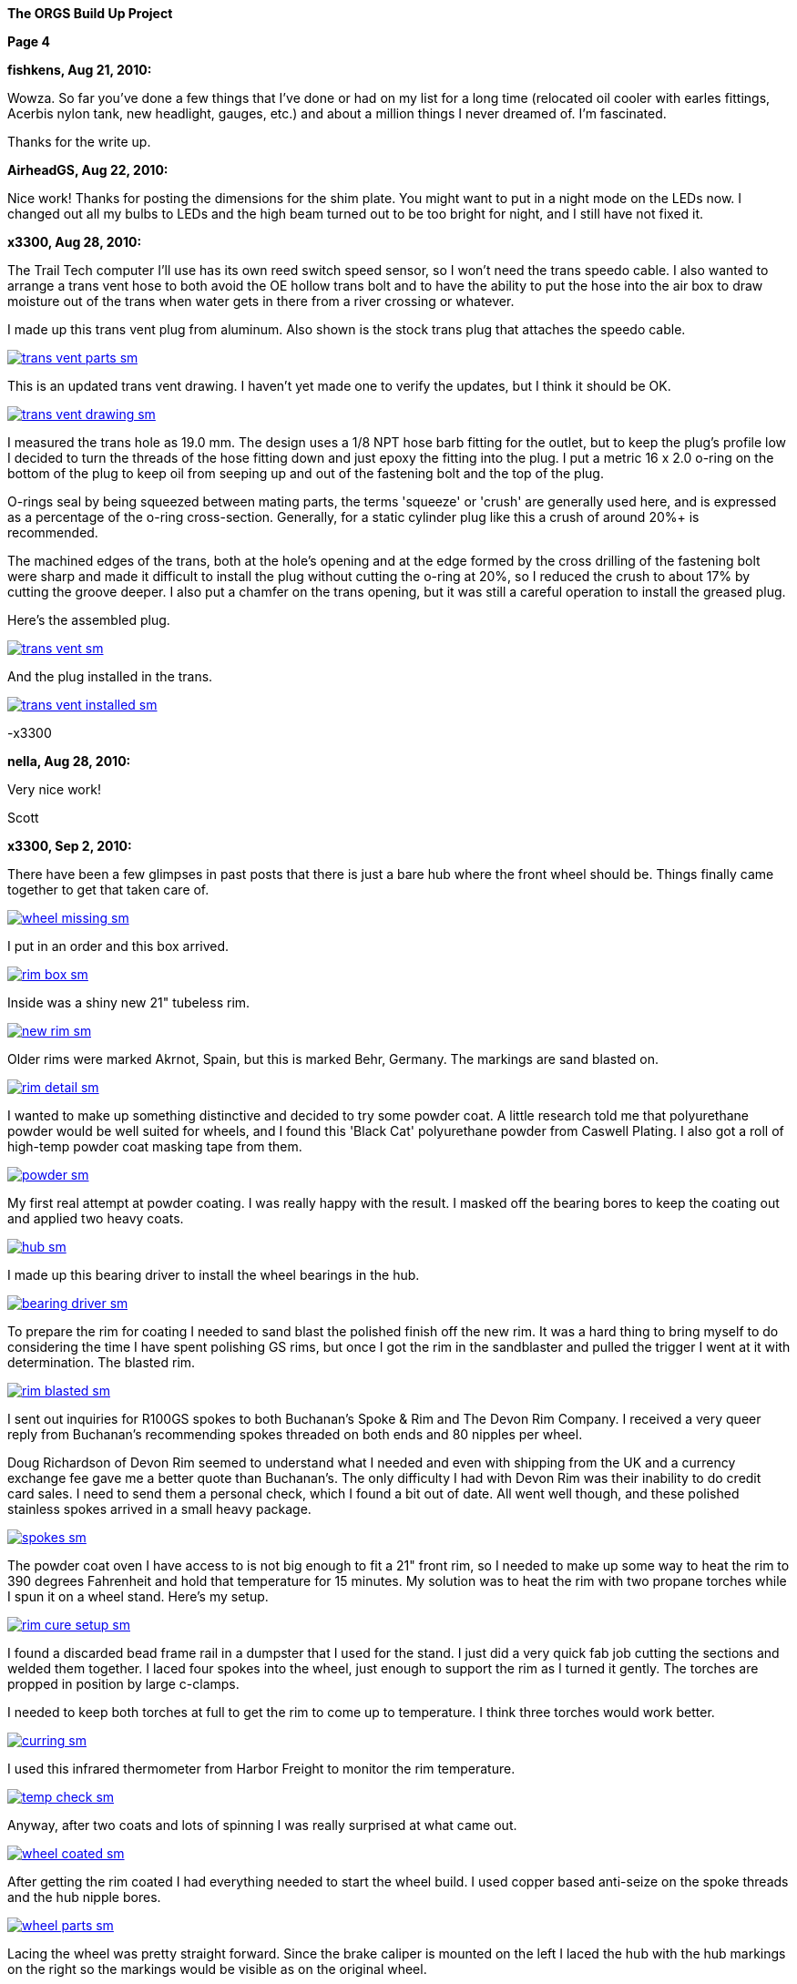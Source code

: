 
:url-bmw-frame-gussets: https://www.advrider.com/f/threads/bmw-frame-gussets.638795/
:url-frame-gussets-svg: https://github.com/moto-design/bmw-frame-gussets


:imagesdir: images

:notitle:
:nofooter:

= ORGS Build Up - Page 4

[big]*The ORGS Build Up Project*

*Page 4*

*fishkens, Aug 21, 2010:*

Wowza. So far you've done a few things that I've done or had on my list for a long time (relocated oil cooler with earles fittings, Acerbis nylon tank, new headlight, gauges, etc.) and about a million things I never dreamed of. I'm fascinated.

Thanks for the write up.

*AirheadGS, Aug 22, 2010:*

Nice work! Thanks for posting the dimensions for the shim plate. You might want to put in a night mode on the LEDs now. I changed out all my bulbs to LEDs and the high beam turned out to be too bright for night, and I still have not fixed it.

*x3300, Aug 28, 2010:*

The Trail Tech computer I'll use has its own reed switch speed sensor, so I won't need the trans speedo cable. I also wanted to arrange a trans vent hose to both avoid the OE hollow trans bolt and to have the ability to put the hose into the air box to draw moisture out of the trans when water gets in there from a river crossing or whatever.

I made up this trans vent plug from aluminum. Also shown is the stock trans plug that attaches the speedo cable.

image::24-trans-vent/trans-vent-parts-sm.jpg[link={imagesdir}/24-trans-vent/trans-vent-parts.jpg,window=_blank]

This is an updated trans vent drawing. I haven't yet made one to verify the updates, but I think it should be OK.

image::24-trans-vent/trans-vent-drawing-sm.jpg[link={imagesdir}/24-trans-vent/trans-vent-drawing.jpg,window=_blank]

I measured the trans hole as 19.0 mm. The design uses a 1/8 NPT hose barb fitting for the outlet, but to keep the plug's profile low I decided to turn the threads of the hose fitting down and just epoxy the fitting into the plug. I put a metric 16 x 2.0 o-ring on the bottom of the plug to keep oil from seeping up and out of the fastening bolt and the top of the plug.

O-rings seal by being squeezed between mating parts, the terms 'squeeze' or 'crush' are generally used here, and is expressed as a percentage of the o-ring cross-section. Generally, for a static cylinder plug like this a crush of around 20%+ is recommended.

The machined edges of the trans, both at the hole's opening and at the edge formed by the cross drilling of the fastening bolt were sharp and made it difficult to install the plug without cutting the o-ring at 20%, so I reduced the crush to about 17% by cutting the groove deeper. I also put a chamfer on the trans opening, but it was still a careful operation to install the greased plug.

Here's the assembled plug.

image::24-trans-vent/trans-vent-sm.jpg[link={imagesdir}/24-trans-vent/trans-vent.jpg,window=_blank]

And the plug installed in the trans.

image::24-trans-vent/trans-vent-installed-sm.jpg[link={imagesdir}/24-trans-vent/trans-vent-installed.jpg,window=_blank]

-x3300

*nella, Aug 28, 2010:*

Very nice work!

Scott

*x3300, Sep 2, 2010:*

There have been a few glimpses in past posts that there is just a bare hub where the front wheel should be. Things finally came together to get that taken care of.

image::25-front-wheel-build/wheel-missing-sm.jpg[link={imagesdir}/25-front-wheel-build/wheel-missing.jpg,window=_blank]

I put in an order and this box arrived.

image::25-front-wheel-build/rim-box-sm.jpg[link={imagesdir}/25-front-wheel-build/rim-box.jpg,window=_blank]

Inside was a shiny new 21" tubeless rim.

image::25-front-wheel-build/new-rim-sm.jpg[link={imagesdir}/25-front-wheel-build/new-rim.jpg,window=_blank]

Older rims were marked Akrnot, Spain, but this is marked Behr, Germany. The markings are sand blasted on.

image::25-front-wheel-build/rim-detail-sm.jpg[link={imagesdir}/25-front-wheel-build/rim-detail.jpg,window=_blank]

I wanted to make up something distinctive and decided to try some powder coat. A little research told me that polyurethane powder would be well suited for wheels, and I found this 'Black Cat' polyurethane powder from Caswell Plating. I also got a roll of high-temp powder coat masking tape from them.

image::25-front-wheel-build/powder-sm.jpg[link={imagesdir}/25-front-wheel-build/powder.jpg,window=_blank]

My first real attempt at powder coating. I was really happy with the result. I masked off the bearing bores to keep the coating out and applied two heavy coats.

image::25-front-wheel-build/hub-sm.jpg[link={imagesdir}/25-front-wheel-build/hub.jpg,window=_blank]

I made up this bearing driver to install the wheel bearings in the hub.

image::25-front-wheel-build/bearing-driver-sm.jpg[link={imagesdir}/25-front-wheel-build/bearing-driver.jpg,window=_blank]

To prepare the rim for coating I needed to sand blast the polished finish off the new rim. It was a hard thing to bring myself to do considering the time I have spent polishing GS rims, but once I got the rim in the sandblaster and pulled the trigger I went at it with determination. The blasted rim.

image::25-front-wheel-build/rim-blasted-sm.jpg[link={imagesdir}/25-front-wheel-build/rim-blasted.jpg,window=_blank]

I sent out inquiries for R100GS spokes to both Buchanan's Spoke & Rim and The Devon Rim Company. I received a very queer reply from Buchanan's recommending spokes threaded on both ends and 80 nipples per wheel.

Doug Richardson of Devon Rim seemed to understand what I needed and even with shipping from the UK and a currency exchange fee gave me a better quote than Buchanan's. The only difficulty I had with Devon Rim was their inability to do credit card sales. I need to send them a personal check, which I found a bit out of date. All went well though, and these polished stainless spokes arrived in a small heavy package.

image::25-front-wheel-build/spokes-sm.jpg[link={imagesdir}/25-front-wheel-build/spokes.jpg,window=_blank]

The powder coat oven I have access to is not big enough to fit a 21" front rim, so I needed to make up some way to heat the rim to 390 degrees Fahrenheit and hold that temperature for 15 minutes. My solution was to heat the rim with two propane torches while I spun it on a wheel stand. Here's my setup.

image::25-front-wheel-build/rim-cure-setup-sm.jpg[link={imagesdir}/25-front-wheel-build/rim-cure-setup.jpg,window=_blank]

I found a discarded bead frame rail in a dumpster that I used for the stand. I just did a very quick fab job cutting the sections and welded them together. I laced four spokes into the wheel, just enough to support the rim as I turned it gently. The torches are propped in position by large c-clamps.

I needed to keep both torches at full to get the rim to come up to temperature. I think three torches would work better.

image::25-front-wheel-build/curring-sm.jpg[link={imagesdir}/25-front-wheel-build/curring.jpg,window=_blank]

I used this infrared thermometer from Harbor Freight to monitor the rim temperature.

image::25-front-wheel-build/temp-check-sm.jpg[link={imagesdir}/25-front-wheel-build/temp-check.jpg,window=_blank]

Anyway, after two coats and lots of spinning I was really surprised at what came out.

image::25-front-wheel-build/wheel-coated-sm.jpg[link={imagesdir}/25-front-wheel-build/wheel-coated.jpg,window=_blank]

After getting the rim coated I had everything needed to start the wheel build. I used copper based anti-seize on the spoke threads and the hub nipple bores.

image::25-front-wheel-build/wheel-parts-sm.jpg[link={imagesdir}/25-front-wheel-build/wheel-parts.jpg,window=_blank]

Lacing the wheel was pretty straight forward. Since the brake caliper is mounted on the left I laced the hub with the hub markings on the right so the markings would be visible as on the original wheel.

To get a close to equal initial spoke length I used this M3 screw with nuts as a depth gauge through the top of the nipple. Also shown here are some grub screws. I ended up not using these. I'll see how things work out without them.

image::25-front-wheel-build/depth-gauge-sm.jpg[link={imagesdir}/25-front-wheel-build/depth-gauge.jpg,window=_blank]

To keep track of where I was I put these marks on the wheel. The tape on the rim with the red circle marks the axial high point. The blue was to mark the rim weld.

image::25-front-wheel-build/marks-sm.jpg[link={imagesdir}/25-front-wheel-build/marks.jpg,window=_blank]

Here are the tools I used to build the wheel. A dial indicator, a torque wrench, masking tape and markers.

image::25-front-wheel-build/tools-sm.jpg[link={imagesdir}/25-front-wheel-build/tools.jpg,window=_blank]

Here's how I setup the dial indicator. It was a little tiring to bend over to read it though. I put a little grease on the rim to lubricate where the dial indicator plunger slid on the rim. I didn't want to put the indicator on the outside of the rim for fear of scratching that finish.

image::25-front-wheel-build/indicator-sm.jpg[link={imagesdir}/25-front-wheel-build/indicator.jpg,window=_blank]

After I got the radial and axial run-out in control I set the dish with this straight edge.

image::25-front-wheel-build/dish-sm.jpg[link={imagesdir}/25-front-wheel-build/dish.jpg,window=_blank]

In the end I had a radial run-out of 0.7 mm and an axial run-out of 0.4 mm. The BMW service manual gives a factory tolerance of 1.0 mm and a service limit of 1.3 mm for both.

Here's the finished wheel with a TKC-80 mounted.

image::25-front-wheel-build/wheel-installed-sm.jpg[link={imagesdir}/25-front-wheel-build/wheel-installed.jpg,window=_blank]

I can now finally after many months roll the bike around.

-x3300

*Padmei, Sep 3, 2010:*

Far out nice rims.

*NordieBoy, Sep 3, 2010:*

Nicely done.

*Gimmeslack, Sep 3, 2010:*

This is frikkin' amazing. Brilliant hillbilly engineering!!

x3300 said:

The powder coat oven I have access to is not big enough to fit a 21" front rim, so I needed to make up some way to heat the rim to 390 degrees Fahrenheit and hold that temperature for 15 minutes. My solution was to heat the rim with two propane torches while I spun it on a wheel stand. Here's my setup.

I found a discarded bead frame rail in a dumpster that I used for the stand. I just did a very quick fab job cutting the sections and welded them together. I laced four spokes into the wheel, just enough to support the rim as I turned it gently. The torches are propped in position by large c-clamps.

I needed to keep both torches at full to get the rim to come up to temperature. I think three torches would work better.

I used this infrared thermometer from Harbor Freight to monitor the rim temperature.

Anyway, after two coats and lots of spinning I was really surprised at what came out.

-x3300 Click to expand...

*rediRrakaD, Sep 3, 2010:*

Once again a creative solution . Thanks for posting. S.

*datchew, Sep 3, 2010:*

black rims and TKC-80's.

I'm seeing a trend developing here. Real nice work so far. I'm enjoying watching.

*One Less Harley, Sep 3, 2010:*

wish I had known you needed a rim as I could have sold you a good used one for half of BMW price. To late as I sent the rim and hub to have a tube rim laced to a GS front hub.

*x3300, Sep 19, 2010:*

I needed to make up a long brake line that routes around the big Trail Tech race lamp.

The R1200RT caliper I'm using had a broken off bleeder, so I figured it would be a good time to fix it. I bought a new bleeder and removed the broken stub with a bolt extractor. I heated the caliper around the bleeder with a torch to expand the aluminum.

image::26-brake-line/extractor-sm.jpg[link={imagesdir}/26-brake-line/extractor.jpg,window=_blank]

I got a few different kinds of hose to make up the brake line. Also shown is the bulk braided brake hose.

image::26-brake-line/hose-sm.jpg[link={imagesdir}/26-brake-line/hose.jpg,window=_blank]

I used Earl's Speed Flex -3 hose and Speed Seal hose ends to makeup the line. Details of its use have been covered elsewhere. To get some rigidity in the run between the mount at the top of the fork protector and the line guide I used some stiff plastic hose over the brake line.

When the fork compressed a sharp bend was forming at the upper hose end. I was worried that over time the brake hose Teflon liner may fail here due to fatigue so I used some flexible hose over the brake hose there to reduce the the stress. I used some heat shrink tubing to seal the joints and hold things together. The banjo bolts are just OE BMW (M10x1.0x18).

image::26-brake-line/finished-line-sm.jpg[link={imagesdir}/26-brake-line/finished-line.jpg,window=_blank]

The CRF has a plastic brake line guide that mounts close to the center of the lower triple clamp. It was not possible to use this with the Trail Tech Race Lamp so I made up a guide from aluminum that mounts to the fork upper with a large hose clamp. For a trim look I used a European spec clamp that has the thinner band width.

image::26-brake-line/guide-sm.jpg[link={imagesdir}/26-brake-line/guide.jpg,window=_blank]

Here's how the guide mounts to the fork. I made the hole big enough to slide a hose end through, but since there's no split in the guide I'll need to remove a hose end from either the master cylinder or the caliper to get the guide off the line.

image::26-brake-line/guide-installed-sm.jpg[link={imagesdir}/26-brake-line/guide-installed.jpg,window=_blank]

After getting the line on and the system bled I found that two of the caliper pistons were sticky, so I took the caliper apart to clean it up and found some build up on those pistons. The seals didn't show any wear so I didn't replace them.

This caliper uses internal dust seals, as apposed to the external seal of the OE R100GS caliper. I think this internal seal design would be effected by dirt riding more than the external seal design.

image::26-brake-line/caliper-sm.jpg[link={imagesdir}/26-brake-line/caliper.jpg,window=_blank]

This photo shows the seal grooves of the caliper body. The inner groves are for the pressure seals, and the outer for the dust seals.

image::26-brake-line/grooves-sm.jpg[link={imagesdir}/26-brake-line/grooves.jpg,window=_blank]

After the cleanup the caliper worked better. Heres a view of the lower line routing.

image::26-brake-line/done-sm.jpg[link={imagesdir}/26-brake-line/done.jpg,window=_blank]

-x3300

*x3300, Sep 24, 2010:*

I saw this R100RT monolever arm up for sale so I figured I'd see what could be done with it.

image::27-monolever-arm/new-arm-sm.jpg[link={imagesdir}/27-monolever-arm/new-arm.jpg,window=_blank]

image::27-monolever-arm/arm-inside-sm.jpg[link={imagesdir}/27-monolever-arm/arm-inside.jpg,window=_blank]

Here are a few shots that compare the parlever arm to the monolever.

image::27-monolever-arm/compare-arm-sm.jpg[link={imagesdir}/27-monolever-arm/compare-arm.jpg,window=_blank]

image::27-monolever-arm/compare-brake-face-sm.jpg[link={imagesdir}/27-monolever-arm/compare-brake-face.jpg,window=_blank]

image::27-monolever-arm/compare-brake-side-sm.jpg[link={imagesdir}/27-monolever-arm/compare-brake-side.jpg,window=_blank]

The GS wheel fitted to the monolever arm. There's about a 20 mm gap betwen the hub and the final drive.

image::27-monolever-arm/wheel-offset-sm.jpg[link={imagesdir}/27-monolever-arm/wheel-offset.jpg,window=_blank]

image::27-monolever-arm/gripster-clearance-sm.jpg[link={imagesdir}/27-monolever-arm/gripster-clearance.jpg,window=_blank]

I did some measurements to get an idea of wheel travel limits with the monolever arm. In both the topped-out and bottomed-out case the limiting factor was the u-joint rubbing on the inside of the swingarm.

image::27-monolever-arm/topped-out-sm.jpg[link={imagesdir}/27-monolever-arm/topped-out.jpg,window=_blank]

image::27-monolever-arm/half-sm.jpg[link={imagesdir}/27-monolever-arm/half.jpg,window=_blank]

image::27-monolever-arm/bottomed-out-sm.jpg[link={imagesdir}/27-monolever-arm/bottomed-out.jpg,window=_blank]

To get the drive shaft out of the swingarm I made up this spring compressor. The threaded parts extra long so it will work with longer swingarms.

image::27-monolever-arm/compressor-sm.jpg[link={imagesdir}/27-monolever-arm/compressor.jpg,window=_blank]

Here's the compressor in action.

image::27-monolever-arm/compressing-sm.jpg[link={imagesdir}/27-monolever-arm/compressing.jpg,window=_blank]

The u-joint was going bad so I'll need to replace it. I pressed the bearing caps out with this press, but I think just the screw of a bench vise would give enough force.

image::27-monolever-arm/pressing-sm.jpg[link={imagesdir}/27-monolever-arm/pressing.jpg,window=_blank]

Once the bearing cap was pressed out as much as it could be I grabbed the end of it with a bench vise and hammered the yoke off it.

image::27-monolever-arm/joint-removal-sm.jpg[link={imagesdir}/27-monolever-arm/joint-removal.jpg,window=_blank]

The disassembled arm and shaft.

image::27-monolever-arm/mono-parts-sm.jpg[link={imagesdir}/27-monolever-arm/mono-parts.jpg,window=_blank]

I did this mock-up to see where things could go.

image::27-monolever-arm/lt-mockup-sm.jpg[link={imagesdir}/27-monolever-arm/lt-mockup.jpg,window=_blank]

-x3300

*fishkens, Sep 24, 2010:*

Neato. Looking forward to the next update.

Thanks.

*rediRrakaD, Sep 25, 2010:*

X303,

Heading in this direction???

image::dr-mono-arm.jpg[]

*x3300, Oct 1, 2010:*

rediRrakaD, whether or not we have realized it yet, I think we are all heading there.

I took a trip over to the scrap yard to look around for some stock I'll need while working on the monolever arm.

Here's what I found from the left; two 3/4" hardened bolts for the shaft, one of which I hoped would work, a section of 2"x1/16" tube for a cross brace, a rusty piece of 1" square tube for a fixture brace, and a section of 3"x2"x3/16" rectangular tube to make up the main part of the fixture.

image::28-swingarm-fixture/fixture-stock-sm.jpg[link={imagesdir}/28-swingarm-fixture/fixture-stock.jpg,window=_blank]

My idea was to have a T-shaped fixture made of heavy gauge rectangular tube that would clamp the front of the swingarm at the swingarm pivot bearings, and then to have an indexable end plate that duplicates the final drive mounting pattern to hold the rear of the arm. The indexing of the end plate would allow it to hold swingarms of differing lengths.

I made up these swingarm fixture drawings to work with:

  bearing plug drawing  http://stuff.gotdns.org/bike/orgs-build-up/28-swingarm-fixture/bearing-plug.dxf
  angle plate drawing   http://stuff.gotdns.org/bike/orgs-build-up/28-swingarm-fixture/angle-plate.dxf
  main arm drawing      http://stuff.gotdns.org/bike/orgs-build-up/28-swingarm-fixture/main-arm.dxf

The main arm acts as a stable base for the other parts and allows indexing of the angle plate at 25mm increments. Arms of 0, 50, 75, 100, and 125mm. I don't think 25mm worth the effort, and the two index holes at 50mm were actually an error in my drawing that I didn't catch until after I got the machining done.

image::28-swingarm-fixture/main-arm-drawing-sm.jpg[link={imagesdir}/28-swingarm-fixture/main-arm-drawing.jpg,window=_blank]

The angle plate duplicates the mounting pattern of the final drive and holds the rear of the swingarm in position. The lower section of the plate has two 10mm chromed pins pressed in that allow precision positioning of the plate on the main arm. The pins provide the alignment, and two 13mm bolts provide the attachment force.

image::28-swingarm-fixture/angle-plate-drawing-sm.jpg[link={imagesdir}/28-swingarm-fixture/angle-plate-drawing.jpg,window=_blank]

The bearing plugs fit into the bores of the swingarm pivot bearings and clamp the front of the swingarm in position. Two bolts with 15mm of the diameter turned down fit into the center hole of the plugs. These bolts then thread into nuts welded on the front risers of the fixture.

image::28-swingarm-fixture/bearing-plug-drawing-sm.jpg[link={imagesdir}/28-swingarm-fixture/bearing-plug-drawing.jpg,window=_blank]

I found these concrete anchor bolts are a handy way to pull the swingarm bearing out of the race.

image::28-swingarm-fixture/bearing-puller-sm.jpg[link={imagesdir}/28-swingarm-fixture/bearing-puller.jpg,window=_blank]

I decided to make the angle plate out of aluminum because aluminum is easy to work with, but I think now it would be better made of steel since it seems as it will wear fast. I bored out the big hole in the angle plate and drilled the holes with this setup.

image::28-swingarm-fixture/boring-sm.jpg[link={imagesdir}/28-swingarm-fixture/boring.jpg,window=_blank]

Here's a detail of the main arm and angle plate. This gives a good view of the angle plate's alignment pins. The bolts fix the plate to the arm and are 1/2-20 UNF grade 8. The hole in the far end of the arm is to accept a bolt that will act as a jack screw to keeps the swingarm from rotating on the front bearing plugs. I found I needed to reposition this hole outward as seen in other photos.

image::28-swingarm-fixture/main-arm-sm.jpg[link={imagesdir}/28-swingarm-fixture/main-arm.jpg,window=_blank]

Anyway, after a while I had this collection of fixture parts assembled and ready for welding.

image::28-swingarm-fixture/fixture-parts-sm.jpg[link={imagesdir}/28-swingarm-fixture/fixture-parts.jpg,window=_blank]

To get the arms aligned for welding I clamped them down to this piece of 3/8" aluminum plate.

image::28-swingarm-fixture/welding-fixture-sm.jpg[link={imagesdir}/28-swingarm-fixture/welding-fixture.jpg,window=_blank]

I welded nuts onto the fixture at the bearing plugs and the jack screw. After welding I needed to chase the threads. This photo also shows the jack screw bolt and how I put a rounded profile on the top to get a constant contact area between the bolt and the swingarm when the bolt is turned.

image::28-swingarm-fixture/chasing-sm.jpg[link={imagesdir}/28-swingarm-fixture/chasing.jpg,window=_blank]

And the finished fixture, its relly a heavy beast.

image::28-swingarm-fixture/fixture-done-sm.jpg[link={imagesdir}/28-swingarm-fixture/fixture-done.jpg,window=_blank]

Here's another view with the arm installed. The idea for use is to set the angle plate at the 0 index, bolt an unmodified arm to the angle plate, then close up the bearing plugs, jack screw and top clamp such that the arm is held in place without any bending force, then cut the arm with a hacksaw and move the index plate to a new position.

image::28-swingarm-fixture/arm-mounted-sm.jpg[link={imagesdir}/28-swingarm-fixture/arm-mounted.jpg,window=_blank]

After having the actual fixture and with some fitting of the arm to it I think the bearing plug method of holding the arm will be difficult to control accurately. I think it will be enough with some careful setup, but I think something with fixed alignment stops welded to the fixture may work better.

-x3300

*fishkens, Oct 1, 2010:*

Fancy! Keep up the great work.

*x3300, Oct 8, 2010:*

I did some hunting around the Internet and took a few trips to local MC dealers with a tape measure in my pocket to collect some info on rear suspensions. I'm not sure of how wheelbase is measured, but I put down what I measured with the bike supported and the suspension topped out, plus an adjustment for the longer swingarm. Here's the tally; wheelbase, travel front and rear, swingarm length, final drive ratio:

  bike     wbase front rear salen final

  R80G/S   1465  200   170  410   3.36
  CRF250R  1478  315   315  ?     -
  R100GS   1514  225   180  455   3.09
  R1200GS  1520  190   200  533   -
  F800GS   1577  230   215  622   -
  HP2      1610  270   250  575   -
  HPN-Adv  1620  295   240  510   -
  ORGS     1622  280   280  535   2.91

It seems 100mm is a common monolever swingarm extension. I wanted to get some more travel and figured I'd try 125mm, so 80mm more than the max of the R100GS paralever swingarm.

I marked the cut with a Sharpie pen, put the arm in the fixture, then went at it with a hacksaw. I put the cut where the swingarm tube runs exactly parallel to the centerline of the bike so that both swingarm tube and the extension tube ends would need 90 degree cuts.

image::29-monolever-extension/cut-arm-sm.jpg[link={imagesdir}/29-monolever-extension/cut-arm.jpg,window=_blank]

Here's a view of the section.

image::29-monolever-extension/section-view-sm.jpg[link={imagesdir}/29-monolever-extension/section-view.jpg,window=_blank]

The 2"x1/16" tube I mentioned in the previous post was intended for the cross brace. I bolted the back end of the arm at the 125mm index of the fixture then measured the angles the cross brace would need. I set the brace to give the maximum support and have just enough clearance to fit an 18" wheel.

I used this hole saw and a vertical mill to cut the tube ends. I set the head at the needed angle then made the cut.

image::29-monolever-extension/hole-saw-sm.jpg[link={imagesdir}/29-monolever-extension/hole-saw.jpg,window=_blank]

The hole saw wasn't long enough to cut straight through the tube, so I needed to cut until the saw bottomed, remove the tube from the vise and cut off the scrap, and then remount the tube and continue with the cut.

image::29-monolever-extension/hole-saw-finish-sm.jpg[link={imagesdir}/29-monolever-extension/hole-saw-finish.jpg,window=_blank]

I drilled this small hole in the bottom of the brace to vent the tube while welding.

image::29-monolever-extension/cross-vent-sm.jpg[link={imagesdir}/29-monolever-extension/cross-vent.jpg,window=_blank]

Here's the arm and additions cleaned up and ready for welding.

image::29-monolever-extension/arm-parts-sm.jpg[link={imagesdir}/29-monolever-extension/arm-parts.jpg,window=_blank]

I used masking tape to hold the extension in place for tack welding. I cut out small sections of tape and made the tack welds.

image::29-monolever-extension/tack-welds-sm.jpg[link={imagesdir}/29-monolever-extension/tack-welds.jpg,window=_blank]

I used this big C-clamp to hold the brace in position for tacking.

image::29-monolever-extension/tacked-cross-sm.jpg[link={imagesdir}/29-monolever-extension/tacked-cross.jpg,window=_blank]

There wasn't much room between the bottom of the arm and the fixture so I needed to use this short tungsten cap to get in there.

image::29-monolever-extension/short-cap-sm.jpg[link={imagesdir}/29-monolever-extension/short-cap.jpg,window=_blank]

Welding in progress.

image::29-monolever-extension/cross-welded-sm.jpg[link={imagesdir}/29-monolever-extension/cross-welded.jpg,window=_blank]

And the finished arm out of the fixture.

image::29-monolever-extension/cross-done-sm.jpg[link={imagesdir}/29-monolever-extension/cross-done.jpg,window=_blank]

I measured the arm before and after welding with this height gage to check the alignment.

image::29-monolever-extension/measure-length-sm.jpg[link={imagesdir}/29-monolever-extension/measure-length.jpg,window=_blank]

Here's the arm installed with a fender and shock mock-up.

image::29-monolever-extension/right-view-sm.jpg[link={imagesdir}/29-monolever-extension/right-view.jpg,window=_blank]

I really like the look of the triangle the arm and big cross brace make just in front of the wheel.

image::29-monolever-extension/left-view-sm.jpg[link={imagesdir}/29-monolever-extension/left-view.jpg,window=_blank]

I'll need to look into and decide on a shock before setting up the shock mounts.

-x3300

*fishkens, Oct 8, 2010:*

x3300 said:

I marked the cut with a Sharpie pen, put the arm in the fixture, then went at it with a hacksaw. I put the cut where the swingarm tube runs exactly parallel to the centerline of the bike so that both swingarm tube and the extension tube ends would need 90 degree cuts.

-x3300 Click to expand...

Still my favorite thread.

But a hacksaw? Is that because you don't have a cutoff saw or band saw where you could set a jig to cut at a 90 degree angle or because you felt you could cut an equally square cut in the same time with a hacksaw or for some other reason. Just curious.

Thanks.

*x3300, Oct 9, 2010:*

fishkens said:

But a hacksaw? Click to expand...

Hi fishkens,

I used a hacksaw because I wanted to make a cut that was relatively narrow and also precise. I didn't want to have a big gap to weld up, nor to mess around with grinding and fitting the pieces. I think it would be difficult to get that fixture into a bandsaw at the correct orientation. With the arm cut accurately I could just cut the extension tube to 125mm (on a horizontal bandsaw) and weld it in.

The swingarm tube is thin and made of mild steel, so easy enough to cut by hand with a sharp blade. I made an accurate mark around the circumference of the tube with the marker and just made sure the cut was always progressing along that mark.

-x3300


*NOTICES*

All ORGS design materials are relesed under the Fabricators Design License.

Copyright x3300
